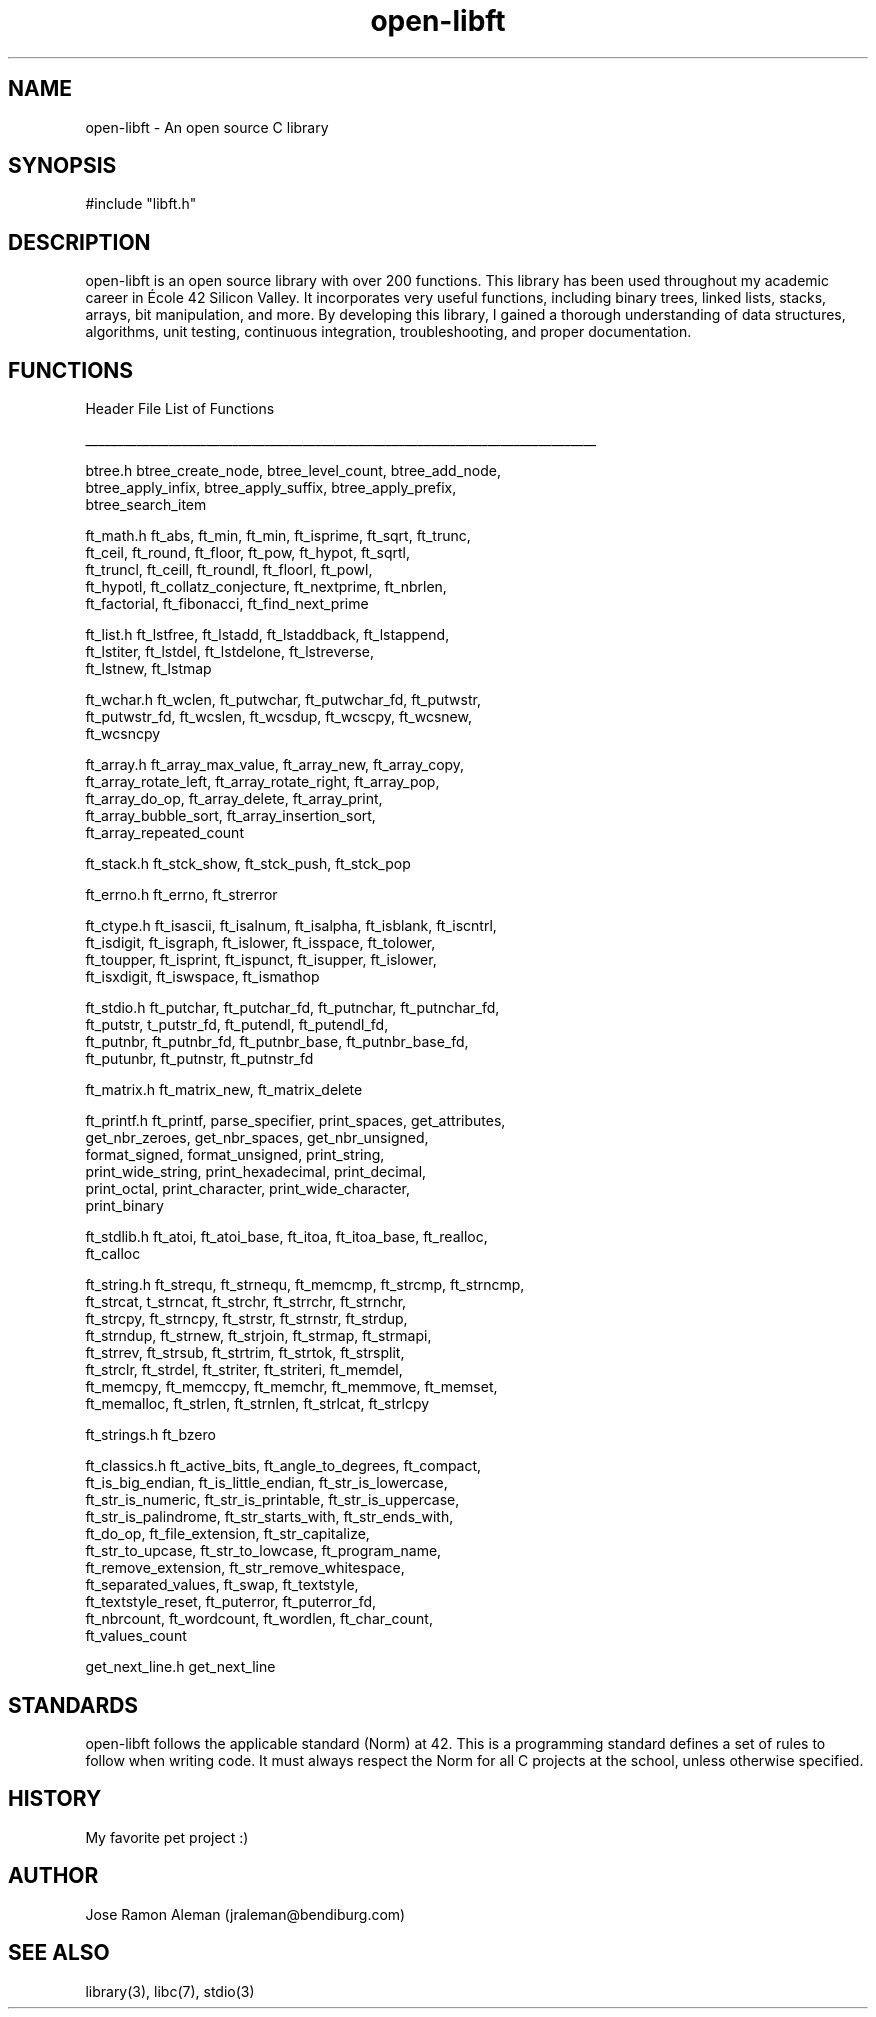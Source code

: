 .\" Manpage for open-libft
.\" Contact jraleman@bendiburg.com to correct errors and/or typos.

.TH open-libft 3 "Jan 06, 2018" "42 Silicon Valley" "Open Libft Manual Page"

.SH NAME
open-libft \- An open source C library

.SH SYNOPSIS
#include "libft.h"

.SH DESCRIPTION
open-libft is an open source library with over 200 functions. This library has
been used throughout my academic career in École 42 Silicon Valley.
It incorporates very useful functions, including binary trees, linked lists,
stacks, arrays, bit manipulation, and more. By developing this library,
I gained a thorough understanding of data structures, algorithms,
unit testing, continuous integration, troubleshooting, and proper documentation.

.SH FUNCTIONS

Header File         List of Functions

________________________________________________________________________________

btree.h             btree_create_node, btree_level_count, btree_add_node,
                    btree_apply_infix, btree_apply_suffix, btree_apply_prefix,
                    btree_search_item

ft_math.h           ft_abs, ft_min, ft_min, ft_isprime, ft_sqrt, ft_trunc,
                    ft_ceil, ft_round, ft_floor, ft_pow, ft_hypot, ft_sqrtl,
                    ft_truncl, ft_ceill, ft_roundl, ft_floorl, ft_powl,
                    ft_hypotl, ft_collatz_conjecture, ft_nextprime, ft_nbrlen,
                    ft_factorial, ft_fibonacci, ft_find_next_prime

ft_list.h           ft_lstfree, ft_lstadd, ft_lstaddback, ft_lstappend,
                    ft_lstiter, ft_lstdel, ft_lstdelone, ft_lstreverse,
                    ft_lstnew, ft_lstmap

ft_wchar.h          ft_wclen, ft_putwchar, ft_putwchar_fd, ft_putwstr,
                    ft_putwstr_fd, ft_wcslen, ft_wcsdup, ft_wcscpy, ft_wcsnew,
                    ft_wcsncpy

ft_array.h          ft_array_max_value, ft_array_new, ft_array_copy,
                    ft_array_rotate_left, ft_array_rotate_right, ft_array_pop,
                    ft_array_do_op, ft_array_delete, ft_array_print,
                    ft_array_bubble_sort, ft_array_insertion_sort,
                    ft_array_repeated_count

ft_stack.h          ft_stck_show, ft_stck_push, ft_stck_pop

ft_errno.h          ft_errno, ft_strerror

ft_ctype.h          ft_isascii, ft_isalnum, ft_isalpha, ft_isblank, ft_iscntrl,
                    ft_isdigit, ft_isgraph, ft_islower, ft_isspace, ft_tolower,
                    ft_toupper, ft_isprint, ft_ispunct, ft_isupper, ft_islower,
                    ft_isxdigit, ft_iswspace, ft_ismathop

ft_stdio.h          ft_putchar, ft_putchar_fd, ft_putnchar, ft_putnchar_fd,
                    ft_putstr, t_putstr_fd, ft_putendl, ft_putendl_fd,
                    ft_putnbr, ft_putnbr_fd, ft_putnbr_base, ft_putnbr_base_fd,
                    ft_putunbr, ft_putnstr, ft_putnstr_fd

ft_matrix.h         ft_matrix_new, ft_matrix_delete

ft_printf.h         ft_printf, parse_specifier, print_spaces, get_attributes,
                    get_nbr_zeroes, get_nbr_spaces, get_nbr_unsigned,
                    format_signed, format_unsigned, print_string,
                    print_wide_string, print_hexadecimal, print_decimal,
                    print_octal, print_character, print_wide_character,
                    print_binary

ft_stdlib.h         ft_atoi, ft_atoi_base, ft_itoa, ft_itoa_base, ft_realloc,
                    ft_calloc

ft_string.h         ft_strequ, ft_strnequ, ft_memcmp, ft_strcmp, ft_strncmp,
                    ft_strcat, t_strncat, ft_strchr, ft_strrchr, ft_strnchr,
                    ft_strcpy, ft_strncpy, ft_strstr, ft_strnstr, ft_strdup,
                    ft_strndup, ft_strnew, ft_strjoin, ft_strmap, ft_strmapi,
                    ft_strrev, ft_strsub, ft_strtrim, ft_strtok, ft_strsplit,
                    ft_strclr, ft_strdel, ft_striter, ft_striteri, ft_memdel,
                    ft_memcpy, ft_memccpy, ft_memchr, ft_memmove, ft_memset,
                    ft_memalloc, ft_strlen, ft_strnlen, ft_strlcat, ft_strlcpy

ft_strings.h        ft_bzero

ft_classics.h       ft_active_bits, ft_angle_to_degrees, ft_compact,
                    ft_is_big_endian, ft_is_little_endian, ft_str_is_lowercase,
                    ft_str_is_numeric, ft_str_is_printable, ft_str_is_uppercase,
                    ft_str_is_palindrome, ft_str_starts_with, ft_str_ends_with,
                    ft_do_op, ft_file_extension, ft_str_capitalize,
                    ft_str_to_upcase, ft_str_to_lowcase, ft_program_name,
                    ft_remove_extension, ft_str_remove_whitespace,
                    ft_separated_values, ft_swap, ft_textstyle,
                    ft_textstyle_reset, ft_puterror, ft_puterror_fd,
                    ft_nbrcount, ft_wordcount, ft_wordlen, ft_char_count,
                    ft_values_count

get_next_line.h     get_next_line

.SH STANDARDS
open-libft follows the applicable standard (Norm) at 42. This is a
programming standard defines a set of rules to follow when writing code.
It must always respect the Norm for all C projects at the school,
unless otherwise specified.

.SH HISTORY
My favorite pet project :)

.SH AUTHOR
Jose Ramon Aleman (jraleman@bendiburg.com)

.SH SEE ALSO
library(3), libc(7), stdio(3)
